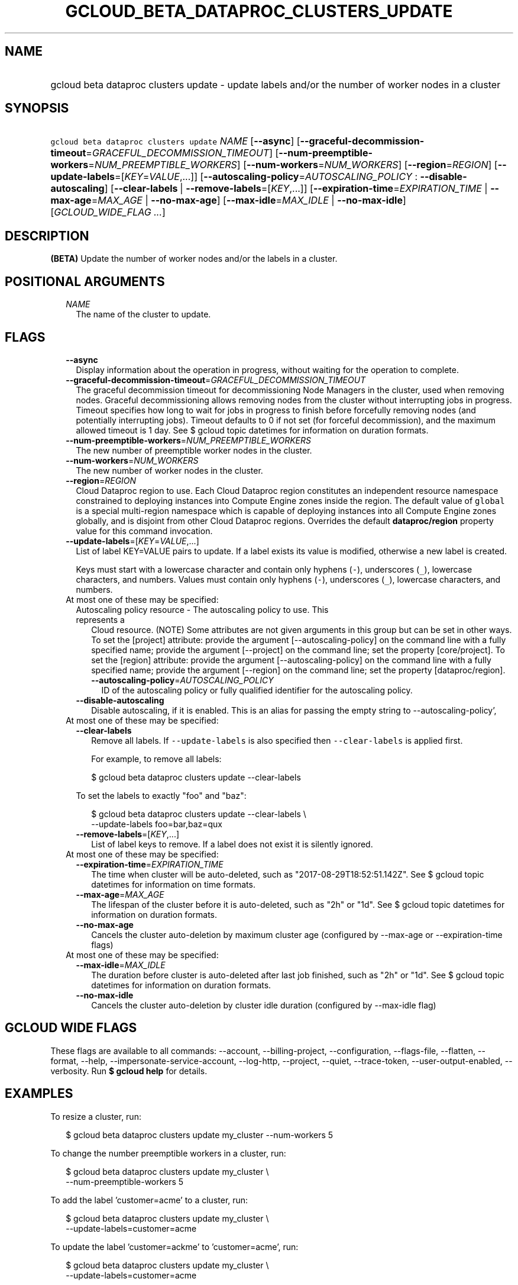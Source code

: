 
.TH "GCLOUD_BETA_DATAPROC_CLUSTERS_UPDATE" 1



.SH "NAME"
.HP
gcloud beta dataproc clusters update \- update labels and/or the number of worker nodes in a cluster



.SH "SYNOPSIS"
.HP
\f5gcloud beta dataproc clusters update\fR \fINAME\fR [\fB\-\-async\fR] [\fB\-\-graceful\-decommission\-timeout\fR=\fIGRACEFUL_DECOMMISSION_TIMEOUT\fR] [\fB\-\-num\-preemptible\-workers\fR=\fINUM_PREEMPTIBLE_WORKERS\fR] [\fB\-\-num\-workers\fR=\fINUM_WORKERS\fR] [\fB\-\-region\fR=\fIREGION\fR] [\fB\-\-update\-labels\fR=[\fIKEY\fR=\fIVALUE\fR,...]] [\fB\-\-autoscaling\-policy\fR=\fIAUTOSCALING_POLICY\fR\ :\ \fB\-\-disable\-autoscaling\fR] [\fB\-\-clear\-labels\fR\ |\ \fB\-\-remove\-labels\fR=[\fIKEY\fR,...]] [\fB\-\-expiration\-time\fR=\fIEXPIRATION_TIME\fR\ |\ \fB\-\-max\-age\fR=\fIMAX_AGE\fR\ |\ \fB\-\-no\-max\-age\fR] [\fB\-\-max\-idle\fR=\fIMAX_IDLE\fR\ |\ \fB\-\-no\-max\-idle\fR] [\fIGCLOUD_WIDE_FLAG\ ...\fR]



.SH "DESCRIPTION"

\fB(BETA)\fR Update the number of worker nodes and/or the labels in a cluster.



.SH "POSITIONAL ARGUMENTS"

.RS 2m
.TP 2m
\fINAME\fR
The name of the cluster to update.


.RE
.sp

.SH "FLAGS"

.RS 2m
.TP 2m
\fB\-\-async\fR
Display information about the operation in progress, without waiting for the
operation to complete.

.TP 2m
\fB\-\-graceful\-decommission\-timeout\fR=\fIGRACEFUL_DECOMMISSION_TIMEOUT\fR
The graceful decommission timeout for decommissioning Node Managers in the
cluster, used when removing nodes. Graceful decommissioning allows removing
nodes from the cluster without interrupting jobs in progress. Timeout specifies
how long to wait for jobs in progress to finish before forcefully removing nodes
(and potentially interrupting jobs). Timeout defaults to 0 if not set (for
forceful decommission), and the maximum allowed timeout is 1 day. See $ gcloud
topic datetimes for information on duration formats.

.TP 2m
\fB\-\-num\-preemptible\-workers\fR=\fINUM_PREEMPTIBLE_WORKERS\fR
The new number of preemptible worker nodes in the cluster.

.TP 2m
\fB\-\-num\-workers\fR=\fINUM_WORKERS\fR
The new number of worker nodes in the cluster.

.TP 2m
\fB\-\-region\fR=\fIREGION\fR
Cloud Dataproc region to use. Each Cloud Dataproc region constitutes an
independent resource namespace constrained to deploying instances into Compute
Engine zones inside the region. The default value of \f5global\fR is a special
multi\-region namespace which is capable of deploying instances into all Compute
Engine zones globally, and is disjoint from other Cloud Dataproc regions.
Overrides the default \fBdataproc/region\fR property value for this command
invocation.

.TP 2m
\fB\-\-update\-labels\fR=[\fIKEY\fR=\fIVALUE\fR,...]
List of label KEY=VALUE pairs to update. If a label exists its value is
modified, otherwise a new label is created.

Keys must start with a lowercase character and contain only hyphens (\f5\-\fR),
underscores (\f5_\fR), lowercase characters, and numbers. Values must contain
only hyphens (\f5\-\fR), underscores (\f5_\fR), lowercase characters, and
numbers.

.TP 2m

At most one of these may be specified:

.RS 2m
.TP 2m

Autoscaling policy resource \- The autoscaling policy to use. This represents a
Cloud resource. (NOTE) Some attributes are not given arguments in this group but
can be set in other ways. To set the [project] attribute: provide the argument
[\-\-autoscaling\-policy] on the command line with a fully specified name;
provide the argument [\-\-project] on the command line; set the property
[core/project]. To set the [region] attribute: provide the argument
[\-\-autoscaling\-policy] on the command line with a fully specified name;
provide the argument [\-\-region] on the command line; set the property
[dataproc/region].

.RS 2m
.TP 2m
\fB\-\-autoscaling\-policy\fR=\fIAUTOSCALING_POLICY\fR
ID of the autoscaling policy or fully qualified identifier for the autoscaling
policy.

.RE
.sp
.TP 2m
\fB\-\-disable\-autoscaling\fR
Disable autoscaling, if it is enabled. This is an alias for passing the empty
string to \-\-autoscaling\-policy',

.RE
.sp
.TP 2m

At most one of these may be specified:

.RS 2m
.TP 2m
\fB\-\-clear\-labels\fR
Remove all labels. If \f5\-\-update\-labels\fR is also specified then
\f5\-\-clear\-labels\fR is applied first.

For example, to remove all labels:

.RS 2m
$ gcloud beta dataproc clusters update \-\-clear\-labels
.RE

To set the labels to exactly "foo" and "baz":

.RS 2m
$ gcloud beta dataproc clusters update \-\-clear\-labels \e
  \-\-update\-labels foo=bar,baz=qux
.RE

.TP 2m
\fB\-\-remove\-labels\fR=[\fIKEY\fR,...]
List of label keys to remove. If a label does not exist it is silently ignored.

.RE
.sp
.TP 2m

At most one of these may be specified:

.RS 2m
.TP 2m
\fB\-\-expiration\-time\fR=\fIEXPIRATION_TIME\fR
The time when cluster will be auto\-deleted, such as
"2017\-08\-29T18:52:51.142Z". See $ gcloud topic datetimes for information on
time formats.

.TP 2m
\fB\-\-max\-age\fR=\fIMAX_AGE\fR
The lifespan of the cluster before it is auto\-deleted, such as "2h" or "1d".
See $ gcloud topic datetimes for information on duration formats.

.TP 2m
\fB\-\-no\-max\-age\fR
Cancels the cluster auto\-deletion by maximum cluster age (configured by
\-\-max\-age or \-\-expiration\-time flags)

.RE
.sp
.TP 2m

At most one of these may be specified:

.RS 2m
.TP 2m
\fB\-\-max\-idle\fR=\fIMAX_IDLE\fR
The duration before cluster is auto\-deleted after last job finished, such as
"2h" or "1d". See $ gcloud topic datetimes for information on duration formats.

.TP 2m
\fB\-\-no\-max\-idle\fR
Cancels the cluster auto\-deletion by cluster idle duration (configured by
\-\-max\-idle flag)


.RE
.RE
.sp

.SH "GCLOUD WIDE FLAGS"

These flags are available to all commands: \-\-account, \-\-billing\-project,
\-\-configuration, \-\-flags\-file, \-\-flatten, \-\-format, \-\-help,
\-\-impersonate\-service\-account, \-\-log\-http, \-\-project, \-\-quiet,
\-\-trace\-token, \-\-user\-output\-enabled, \-\-verbosity. Run \fB$ gcloud
help\fR for details.



.SH "EXAMPLES"

To resize a cluster, run:

.RS 2m
$ gcloud beta dataproc clusters update my_cluster \-\-num\-workers 5
.RE

To change the number preemptible workers in a cluster, run:

.RS 2m
$ gcloud beta dataproc clusters update my_cluster \e
    \-\-num\-preemptible\-workers 5
.RE

To add the label 'customer=acme' to a cluster, run:

.RS 2m
$ gcloud beta dataproc clusters update my_cluster \e
    \-\-update\-labels=customer=acme
.RE

To update the label 'customer=ackme' to 'customer=acme', run:

.RS 2m
$ gcloud beta dataproc clusters update my_cluster \e
    \-\-update\-labels=customer=acme
.RE

To remove the label whose key is 'customer', run:

.RS 2m
$ gcloud beta dataproc clusters update my_cluster \e
    \-\-remove\-labels=customer
.RE



.SH "NOTES"

This command is currently in BETA and may change without notice. These variants
are also available:

.RS 2m
$ gcloud dataproc clusters update
$ gcloud alpha dataproc clusters update
.RE

